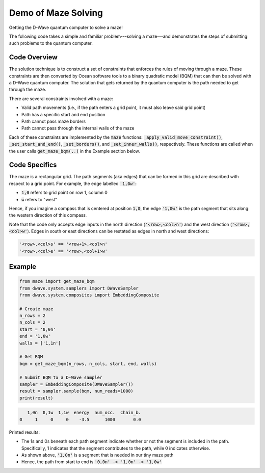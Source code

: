Demo of Maze Solving
====================
Getting the D-Wave quantum computer to solve a maze!

The following code takes a simple and familiar problem---solving a maze---and demonstrates the steps
of submitting such problems to the quantum computer.

Code Overview
-------------
The solution technique is to construct a set of constraints that enforces the rules of moving
through a maze. These constraints are then converted by Ocean software tools to a binary
quadratic model (BQM) that can then be solved with a D-Wave quantum computer. The solution that gets
returned by the quantum computer is the path needed to get through the maze.

There are several constraints involved with a maze:

- Valid path movements (i.e., if the path enters a grid point, it must also leave said grid point)
- Path has a specific start and end position
- Path cannot pass maze borders
- Path cannot pass through the internal walls of the maze

Each of these constraints are implemented by the :code:`maze` functions:
:code:`_apply_valid_move_constraint()`, :code:`_set_start_and_end()`, :code:`_set_borders()`, and
:code:`_set_inner_walls()`, respectively. These functions are called when the user calls
:code:`get_maze_bqm(..)` in the Example section below.

Code Specifics
--------------
The maze is a rectangular grid. The path segments (aka edges) that can be formed in this grid are
described with respect to a grid point. For example, the edge labelled :code:`'1,0w'`:

- :code:`1,0` refers to grid point on row 1, column 0
- :code:`w` refers to "west"

Hence, if you imagine a compass that is centered at position :code:`1,0`, the edge :code:`'1,0w'`
is the path segment that sits along the western direction of this compass.

Note that the code only accepts edge inputs in the north direction (:code:`'<row>,<col>n'`) and the
west direction (:code:`'<row>,<col>w'`). Edges in south or east directions can be restated as edges
in north and west directions:

.. code-block:: none

  '<row>,<col>s' == '<row+1>,<col>n'
  '<row>,<col>e' == '<row>,<col+1>w'

Example
-------
.. code-block:: python

  from maze import get_maze_bqm
  from dwave.system.samplers import DWaveSampler
  from dwave.system.composites import EmbeddingComposite

  # Create maze
  n_rows = 2
  n_cols = 2
  start = '0,0n'
  end = '1,0w'
  walls = ['1,1n']

  # Get BQM
  bqm = get_maze_bqm(n_rows, n_cols, start, end, walls)

  # Submit BQM to a D-Wave sampler
  sampler = EmbeddingComposite(DWaveSampler())
  result = sampler.sample(bqm, num_reads=1000)
  print(result)

.. code-block:: none

     1,0n  0,1w  1,1w  energy  num_occ.  chain_b.
  0     1     0     0    -3.5      1000       0.0

Printed results:

- The 1s and 0s beneath each path segment indicate whether or not the segment is included in the path.
  Specifically, 1 indicates that the segment contributes to the path, while 0 indicates otherwise.
- As shown above, :code:`'1,0n'` is a segment that is needed in our tiny maze path
- Hence, the path from start to end is :code:`'0,0n' -> '1,0n' -> '1,0w'`


